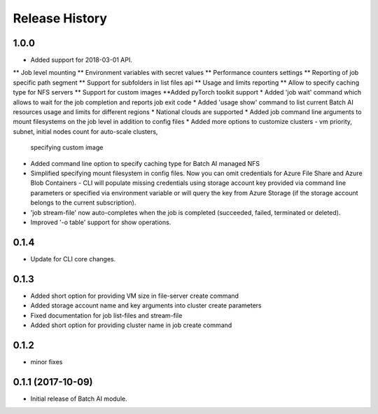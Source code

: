 .. :changelog:

Release History
===============

1.0.0
++++++
* Added support for 2018-03-01 API.
** Job level mounting
** Environment variables with secret values
** Performance counters settings
** Reporting of job specific path segment
** Support for subfolders in list files api
** Usage and limits reporting
** Allow to specify caching type for NFS servers
** Support for custom images
**Added pyTorch toolkit support
* Added 'job wait' command which allows to wait for the job completion and reports job exit code
* Added 'usage show' command to list current Batch AI resources usage and limits for different regions
* National clouds are supported
* Added job command line arguments to mount filesystems on the job level in addition to config files
* Added more options to customize clusters - vm priority, subnet, initial nodes count for auto-scale clusters,
  specifying custom image
* Added command line option to specify caching type for Batch AI managed NFS
* Simplified specifying mount filesystem in config files. Now you can omit credentials for Azure File Share and
  Azure Blob Containers - CLI will populate missing credentials using storage account key provided via command line
  parameters or specified via environment variable or will query the key from Azure Storage (if the storage account
  belongs to the current subscription).
* 'job stream-file' now auto-completes when the job is completed (succeeded, failed, terminated or deleted).
* Improved '-o table' support for show operations.


0.1.4
++++++
* Update for CLI core changes.

0.1.3
+++++

* Added short option for providing VM size in file-server create command
* Added storage account name and key arguments into cluster create parameters
* Fixed documentation for job list-files and stream-file
* Added short option for providing cluster name in job create command

0.1.2
+++++
* minor fixes

0.1.1 (2017-10-09)
++++++++++++++++++

* Initial release of Batch AI module.
